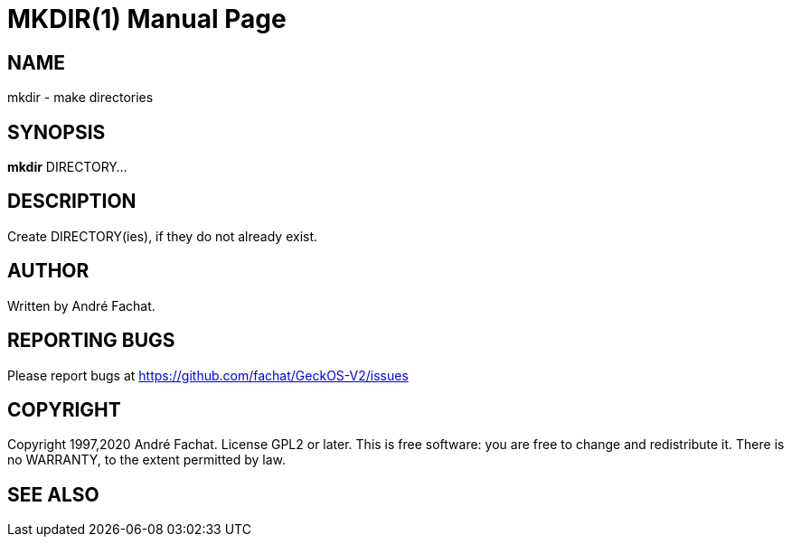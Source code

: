 
= MKDIR(1)
:doctype: manpage

== NAME
mkdir - make directories

== SYNOPSIS
*mkdir* DIRECTORY...
    
== DESCRIPTION
Create DIRECTORY(ies), if they do not already exist.

== AUTHOR
Written by André Fachat.

== REPORTING BUGS
Please report bugs at https://github.com/fachat/GeckOS-V2/issues

== COPYRIGHT
Copyright 1997,2020 André Fachat. License GPL2 or later.
This is free software: you are free to change and redistribute it. There is no WARRANTY, to the extent permitted by law.

== SEE ALSO

